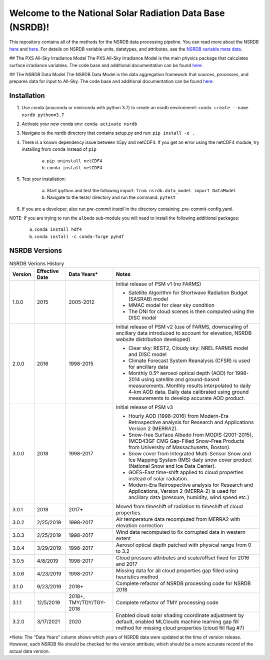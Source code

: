 **********************************************************
Welcome to the National Solar Radiation Data Base (NSRDB)!
**********************************************************

This repository contains all of the methods for the NSRDB data processing pipeline.
You can read more about the NSRDB `here <https://nsrdb.nrel.gov/>`_ and
`here <https://www.sciencedirect.com/science/article/pii/S136403211830087X>`_.
For details on NSRDB variable units, datatypes, and attributes, see the
`NSRDB variable meta data <https://github.com/NREL/nsrdb/blob/master/config/nsrdb_vars.csv>`_.

## The PXS All-Sky Irradiance Model
The PXS All-Sky Irradiance Model is the main physics package that calculates
surface irradiance variables. The code base and additional documentation can
be found `here <https://github.com/NREL/nsrdb/tree/master/nsrdb/all_sky>`_.

## The NSRDB Data Model
The NSRDB Data Model is the data aggregation framework that sources, processes,
and prepares data for input to All-Sky. The code base and additional
documentation can be found `here <https://github.com/NREL/nsrdb/tree/master/nsrdb/data_model>`_.

Installation
============

1. Use conda (anaconda or miniconda with python 3.7) to create an nsrdb
   environment: ``conda create --name nsrdb python=3.7``
2. Activate your new conda env: ``conda activate nsrdb``
3. Navigate to the nsrdb directory that contains setup.py and run:
   ``pip install -e .``
4. There is a known dependency issue between h5py and netCDF4. If you get an
   error using the netCDF4 module, try installing from ``conda`` instead of
   ``pip``

    a. ``pip uninstall netCDF4``

    b. ``conda install netCDF4``

5. Test your installation:

    a. Start ipython and test the following import:
       ``from nsrdb.data_model import DataModel``

    b. Navigate to the tests/ directory and run the command: ``pytest``

6. If you are a developer, also run `pre-commit install` in the directory
   containing .pre-commit-config.yaml.

NOTE: If you are trying to run the ``albedo`` sub-module you will need to
install the following additional packages:

    a. ``conda install hdf4``

    b. ``conda install -c conda-forge pyhdf``

NSRDB Versions
==============

.. list-table:: NSRDB Verions History
    :widths: auto
    :header-rows: 1

    * - Version
      - Effective Date
      - Data Years*
      - Notes
    * - 1.0.0
      - 2015
      - 2005-2012
      - Initial release of PSM v1 (no FARMS)

        - Satellite Algorithm for Shortwave Radiation Budget (SASRAB) model
        - MMAC model for clear sky condition
        - The DNI for cloud scenes is then computed using the DISC model

    * - 2.0.0
      - 2016
      - 1998-2015
      - Initial release of PSM v2 (use of FARMS, downscaling of ancillary data
        introduced to account for elevation, NSRDB website distribution
        developed)

        - Clear sky: REST2, Cloudy sky: NREL FARMS model and DISC model
        - Climate Forecast System Reanalysis (CFSR) is used for ancillary data
        - Monthly 0.5º aerosol optical depth (AOD) for 1998-2014 using
          satellite and ground-based measurements. Monthly results interpolated
          to daily 4-km AOD data. Daily data calibrated using ground
          measurements to develop accurate AOD product.

    * - 3.0.0
      - 2018
      - 1998-2017
      - Initial release of PSM v3

        - Hourly AOD (1998-2016) from Modern-Era Retrospective analysis for
          Research and Applications Version 2 (MERRA2).
        - Snow-free Surface Albedo from MODIS (2001-2015), (MCD43GF CMG
          Gap-Filled Snow-Free Products from University of Massachusetts,
          Boston).
        - Snow cover from Integrated Multi-Sensor Snow and Ice Mapping System
          (IMS) daily snow cover product (National Snow and Ice Data Center).
        - GOES-East time-shift applied to cloud properties instead of solar
          radiation.
        - Modern-Era Retrospective analysis for Research and Applications,
          Version 2 (MERRA-2) is used for ancillary data (pressure, humidity,
          wind speed etc.)

    * - 3.0.1
      - 2018
      - 2017+
      - Moved from timeshift of radiation to timeshift of cloud properties.
    * - 3.0.2
      - 2/25/2019
      - 1998-2017
      - Air temperature data recomputed from MERRA2 with elevation correction
    * - 3.0.3
      - 2/25/2019
      - 1998-2017
      - Wind data recomputed to fix corrupted data in western extent
    * - 3.0.4
      - 3/29/2019
      - 1998-2017
      - Aerosol optical depth patched with physical range from 0 to 3.2
    * - 3.0.5
      - 4/8/2019
      - 1998-2017
      - Cloud pressure attributes and scale/offset fixed for 2016 and 2017
    * - 3.0.6
      - 4/23/2019
      - 1998-2017
      - Missing data for all cloud properties gap filled using heuristics method
    * - 3.1.0
      - 9/23/2019
      - 2018+
      - Complete refactor of NSRDB processing code for NSRDB 2018
    * - 3.1.1
      - 12/5/2019
      - 2018+, TMY/TDY/TGY-2018
      - Complete refactor of TMY processing code
    * - 3.2.0
      - 3/17/2021
      - 2020
      - Enabled cloud solar shading coordinate adjustment by default, enabled
        MLClouds machine learning gap fill method for missing cloud properties
        (cloud fill flag #7)

*Note: The “Data Years” column shows which years of NSRDB data were updated at
the time of version release. However, each NSRDB file should be checked for the
version attribute, which should be a more accurate record of the actual data
version.

